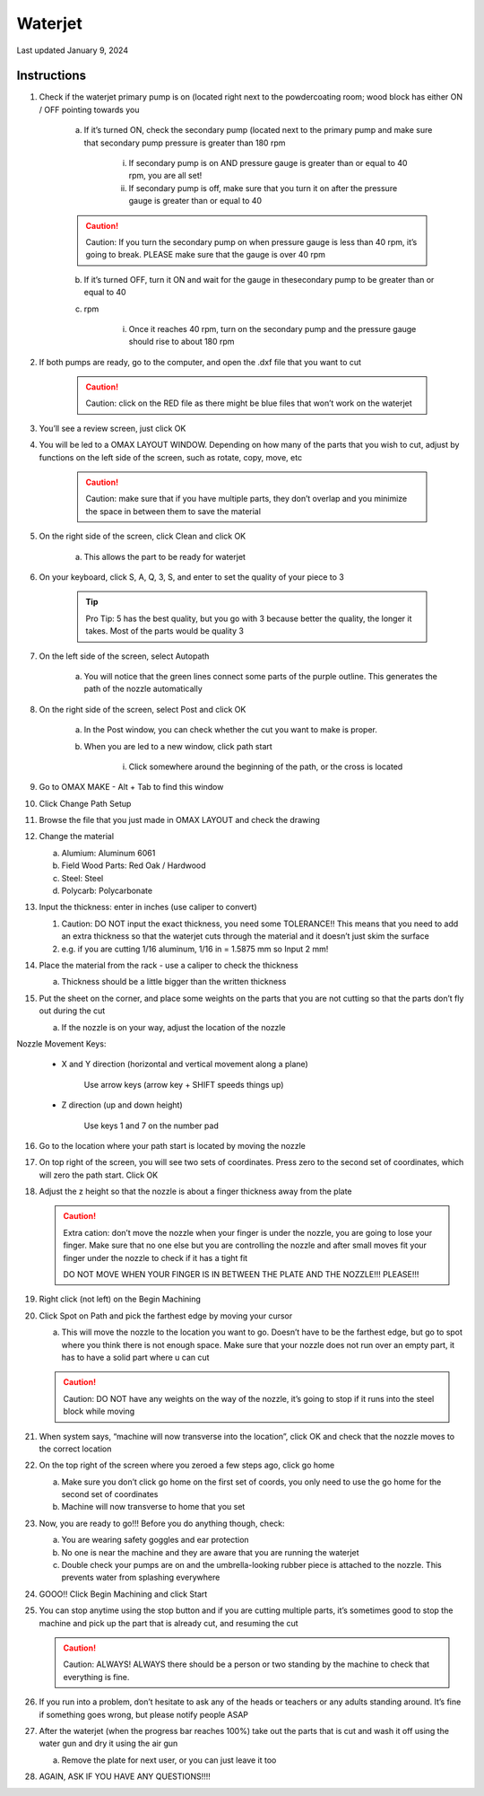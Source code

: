 ########
Waterjet
########

Last updated January 9, 2024

Instructions
************

1. Check if the waterjet primary pump is on (located right next to the powdercoating room; wood block has either ON / OFF pointing towards you

    a. If it’s turned ON, check the secondary pump (located next to the primary pump and make sure that secondary pump pressure is greater than 180 rpm

        i. If secondary pump is on AND pressure gauge is greater than or equal to 40 rpm, you are all set!

        ii. If secondary pump is off, make sure that you turn it on after the pressure gauge is greater than or equal to 40 

    .. caution:: 
       
        Caution: If you turn the secondary pump on when pressure gauge is less  than 40 rpm, it’s going to break. PLEASE make sure that the gauge is over 40 rpm

    b. If it’s turned OFF, turn it ON and wait for the gauge in thesecondary pump to be greater than or equal to 40

    c. rpm

        i. Once it reaches 40 rpm, turn on the secondary pump and the pressure gauge should rise to about 180 rpm

2. If both pumps are ready, go to the computer, and open the .dxf file that you want to cut

    .. caution::

        Caution: click on the RED file as there might be blue files that won’t work on the waterjet

3. You’ll see a review screen, just click OK

4. You will be led to a OMAX LAYOUT WINDOW. Depending on how many of the parts that you wish to cut, adjust by functions on the left side of the screen, such as rotate, copy, move, etc

    .. caution:: 

        Caution: make sure that if you have multiple parts, they don’t overlap and you minimize the space in between them to save the material

5. On the right side of the screen, click Clean and click OK

    a. This allows the part to be ready for waterjet

6. On your keyboard, click S, A, Q, 3, S, and enter to set the quality of your piece to 3

    .. tip::
        
        Pro Tip: 5 has the best quality, but you go with 3 because better the quality, the longer it takes. Most of the parts would be quality 3

7. On the left side of the screen, select Autopath

    a. You will notice that the green lines connect some parts of the purple outline. This generates the path of the nozzle automatically

8. On the right side of the screen, select Post and click OK

    a. In the Post window, you can check whether the cut you want to make is proper. 

    b. When you are led to a new window, click path start

        i. Click somewhere around the beginning of the path, or the cross is located

9. Go to OMAX MAKE - Alt + Tab to find this window

10. Click Change Path Setup 

11. Browse the file that you just made in OMAX LAYOUT and check the drawing

12. Change the material 

    a. Alumium: Aluminum 6061

    b. Field Wood Parts: Red Oak / Hardwood

    c. Steel: Steel 

    d. Polycarb: Polycarbonate

13. Input the thickness: enter in inches (use caliper to convert)

    .. caution::

    1. Caution: DO NOT input the exact thickness, you need some TOLERANCE!! This means that you need to add an extra thickness so that the waterjet cuts through the material and it doesn’t just skim the surface
    
    2. e.g. if you are cutting 1/16 aluminum, 1/16 in = 1.5875 mm so Input 2 mm!

14. Place the material from the rack - use a caliper to check the thickness

    a. Thickness should be a little bigger than the written thickness

15. Put the sheet on the corner, and place some weights on the parts that you are not cutting so that the parts don’t fly out during the cut 

    a. If the nozzle is on your way, adjust the location of the nozzle


Nozzle Movement Keys:

    - X and Y direction (horizontal and vertical movement along a plane)
        
        Use arrow keys (arrow key + SHIFT speeds things up)

    - Z direction (up and down height)

        Use keys 1 and 7 on the number pad

16. Go to the location where your path start is located by moving the nozzle

17. On top right of the screen, you will see two sets of coordinates. Press zero to the second set of coordinates, which will zero the path start. Click OK

18. Adjust the z height so that the nozzle is about a finger thickness away from the plate

    .. caution::

        Extra cation: don’t move the nozzle when your finger is under the nozzle, you are going to lose your finger. Make sure that no one else but you are controlling the nozzle and after small moves fit your finger under the nozzle to check if it has a tight fit
        
        DO NOT MOVE WHEN YOUR FINGER IS IN BETWEEN THE PLATE AND THE NOZZLE!!! PLEASE!!!

19. Right click (not left) on the Begin Machining 

20. Click Spot on Path and pick the farthest edge by moving your cursor

    a. This will move the nozzle to the location you want to go. Doesn’t have to be the farthest edge, but go to spot where you think there is not enough space. Make sure that your nozzle does not run over an empty part, it has to have a solid part where u can cut

    .. caution::

        Caution: DO NOT have any weights on the way of the nozzle, it’s going to stop if it runs into the steel block while moving

21. When system says, “machine will now transverse into the location”, click OK and check that the nozzle moves to the correct location

22. On the top right of the screen where you zeroed a few steps ago, click go home 

    a. Make sure you don’t click go home on the first set of coords, you only need to use the go home for the second set of coordinates

    b. Machine will now transverse to home that you set

23. Now, you are ready to go!!! Before you do anything though, check:

    a. You are wearing safety goggles and ear protection

    b. No one is near the machine and they are aware that you are running the waterjet

    c. Double check your pumps are on and the umbrella-looking rubber piece is attached to the nozzle. This prevents water from splashing everywhere

24. GOOO!! Click Begin Machining and click Start

25. You can stop anytime using the stop button and if you are cutting multiple parts, it’s sometimes good to stop the machine and pick up the part that is already cut, and resuming the cut

    .. caution::

        Caution: ALWAYS! ALWAYS there should be a person or two standing by the machine to check that everything is fine. 

26. If you run into a problem, don’t hesitate to ask any of the heads or teachers or any adults standing around. It’s fine if something goes wrong, but please notify people ASAP

27. After the waterjet (when the progress bar reaches 100%) take out the parts that is cut and wash it off using the water gun and dry it using the air gun 

    a. Remove the plate for next user, or you can just leave it too

28. AGAIN, ASK IF YOU HAVE ANY QUESTIONS!!!!













